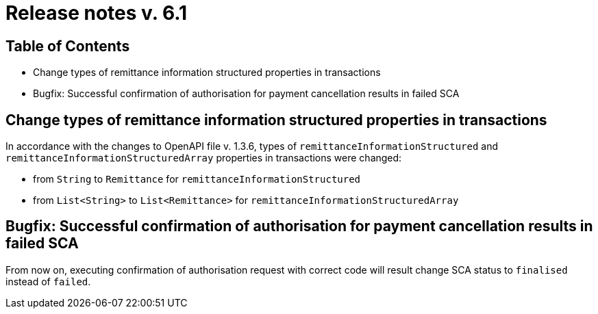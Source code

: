 = Release notes v. 6.1

== Table of Contents

* Change types of remittance information structured properties in transactions
* Bugfix: Successful confirmation of authorisation for payment cancellation results in failed SCA

== Change types of remittance information structured properties in transactions

In accordance with the changes to OpenAPI file v. 1.3.6, types of `remittanceInformationStructured` and `remittanceInformationStructuredArray` properties in transactions were changed:

- from `String` to `Remittance` for `remittanceInformationStructured`
- from `List<String>` to `List<Remittance>` for `remittanceInformationStructuredArray`

== Bugfix: Successful confirmation of authorisation for payment cancellation results in failed SCA

From now on, executing confirmation of authorisation request with correct code will result change SCA status to `finalised` instead of `failed`.
